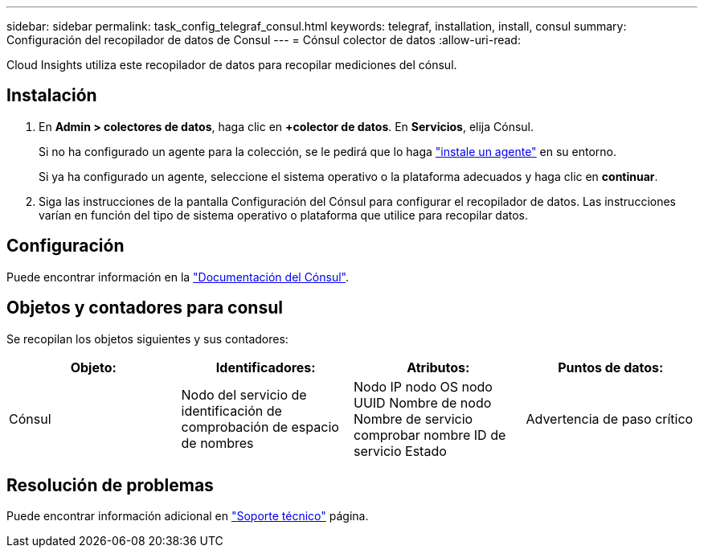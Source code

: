 ---
sidebar: sidebar 
permalink: task_config_telegraf_consul.html 
keywords: telegraf, installation, install, consul 
summary: Configuración del recopilador de datos de Consul 
---
= Cónsul colector de datos
:allow-uri-read: 


[role="lead"]
Cloud Insights utiliza este recopilador de datos para recopilar mediciones del cónsul.



== Instalación

. En *Admin > colectores de datos*, haga clic en *+colector de datos*. En *Servicios*, elija Cónsul.
+
Si no ha configurado un agente para la colección, se le pedirá que lo haga link:task_config_telegraf_agent.html["instale un agente"] en su entorno.

+
Si ya ha configurado un agente, seleccione el sistema operativo o la plataforma adecuados y haga clic en *continuar*.

. Siga las instrucciones de la pantalla Configuración del Cónsul para configurar el recopilador de datos. Las instrucciones varían en función del tipo de sistema operativo o plataforma que utilice para recopilar datos.




== Configuración

Puede encontrar información en la link:https://www.consul.io/docs/index.html["Documentación del Cónsul"].



== Objetos y contadores para consul

Se recopilan los objetos siguientes y sus contadores:

[cols="<.<,<.<,<.<,<.<"]
|===
| Objeto: | Identificadores: | Atributos: | Puntos de datos: 


| Cónsul | Nodo del servicio de identificación de comprobación de espacio de nombres | Nodo IP nodo OS nodo UUID Nombre de nodo Nombre de servicio comprobar nombre ID de servicio Estado | Advertencia de paso crítico 
|===


== Resolución de problemas

Puede encontrar información adicional en link:concept_requesting_support.html["Soporte técnico"] página.
